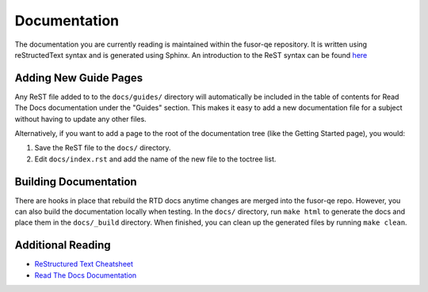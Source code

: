 Documentation
=============

The documentation you are currently reading is maintained within the fusor-qe
repository.  It is written using reStructedText syntax and is generated using
Sphinx. An introduction to the ReST syntax can be found `here
<http://docutils.sourceforge.net/docs/user/rst/quickstart.html>`_

Adding New Guide Pages
^^^^^^^^^^^^^^^^^^^^^^

Any ReST file added to to the ``docs/guides/`` directory will automatically be
included in the table of contents for Read The Docs documentation under the
"Guides" section. This makes it easy to add a new documentation file for a
subject without having to update any other files.

Alternatively, if you want to add a page to the root of the documentation tree
(like the Getting Started page), you would:

1. Save the ReST file to the ``docs/`` directory.
2. Edit ``docs/index.rst`` and add the name of the new file to the toctree list.

Building Documentation
^^^^^^^^^^^^^^^^^^^^^^

There are hooks in place that rebuild the RTD docs anytime changes are merged
into the fusor-qe repo. However, you can also build the documentation locally
when testing.  In the ``docs/`` directory, run ``make html`` to generate the
docs and place them in the ``docs/_build`` directory. When finished, you can
clean up the generated files by running ``make clean``.

Additional Reading
^^^^^^^^^^^^^^^^^^

* `ReStructured Text Cheatsheet <http://docutils.sourceforge.net/docs/user/rst/cheatsheet.txt>`_
* `Read The Docs Documentation <https://read-the-docs.readthedocs.io/en/latest/index.html>`_
